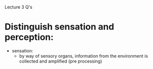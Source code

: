 Lecture 3 Q's

* Distinguish sensation and perception:
  - sensation:
    - by way of sensory organs, information from the environment is collected and amplified (pre processing)
      
